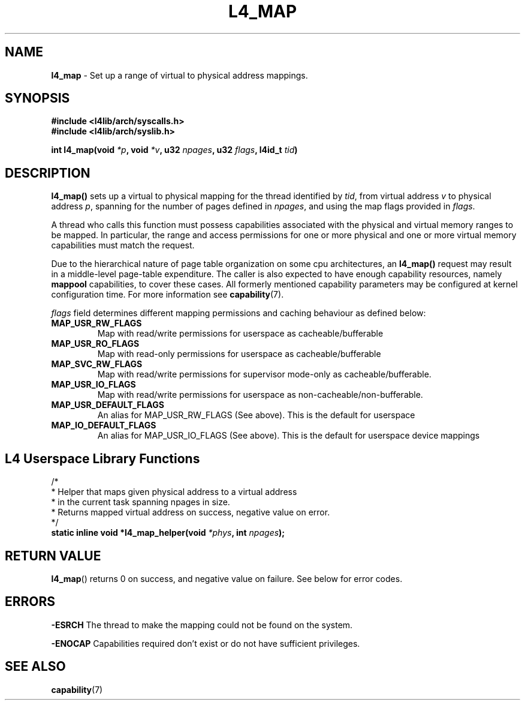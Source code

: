 .TH L4_MAP 7 2009-11-18 "Codezero" "Codezero Programmer's Manual"
.SH NAME
.nf
.BR "l4_map" " - Set up a range of virtual to physical address mappings. "

.SH SYNOPSIS
.nf
.B #include <l4lib/arch/syscalls.h>
.B #include <l4lib/arch/syslib.h>

.BI "int l4_map(void " "*p" ", void " "*v" ", u32 " "npages" ", u32 " "flags" ", l4id_t " "tid" ")"
.SH DESCRIPTION
.BR "l4_map() " " sets up a virtual to physical mapping for the thread identified by "
.IR "tid" ", from virtual address " "v" " to physical address " "p" ", spanning for the number of pages defined in " "npages" ", and using the map flags provided in " "flags" "."

A thread who calls this function must possess capabilities associated with the physical and virtual memory ranges to be mapped. In particular, the range and access permissions for one or more physical and one or more virtual memory capabilities must match the request.

Due to the hierarchical nature of page table organization on some cpu architectures, an
.BR "l4_map() " "request may result in a middle-level page-table expenditure. The caller is also expected to have enough capability resources, namely " "mappool " "capabilities, to cover these cases. All formerly mentioned capability parameters may be configured at kernel configuration time. For more information see
.BR "capability" "(7)."

.IR "flags " " field determines different mapping permissions and caching behaviour as defined below:"
.TP
.B MAP_USR_RW_FLAGS
Map with read/write permissions for userspace as cacheable/bufferable

.TP
.B MAP_USR_RO_FLAGS
Map with read-only permissions for userspace as cacheable/bufferable

.TP
.B MAP_SVC_RW_FLAGS
Map with read/write permissions for supervisor mode-only as cacheable/bufferable.

.TP
.B MAP_USR_IO_FLAGS
Map with read/write permissions for userspace as non-cacheable/non-bufferable.

.TP
.B MAP_USR_DEFAULT_FLAGS
An alias for MAP_USR_RW_FLAGS (See above). This is the default for userspace

.TP
.B MAP_IO_DEFAULT_FLAGS
An alias for MAP_USR_IO_FLAGS (See above). This is the default for userspace device mappings

.SH L4 Userspace Library Functions

.nf

/*
 * Helper that maps given physical address to a virtual address
 * in the current task spanning npages in size.
 * Returns mapped virtual address on success, negative value on error.
 */
.BI "static inline void *l4_map_helper(void " "*phys" ", int " "npages" ");"

.SH RETURN VALUE
.BR "l4_map"()
returns 0 on success, and negative value on failure. See below for error codes.

.SH ERRORS

.B -ESRCH
The thread to make the mapping could not be found on the system.

.B -ENOCAP
Capabilities required don't exist or do not have sufficient privileges.

.SH SEE ALSO
.BR "capability"(7)

